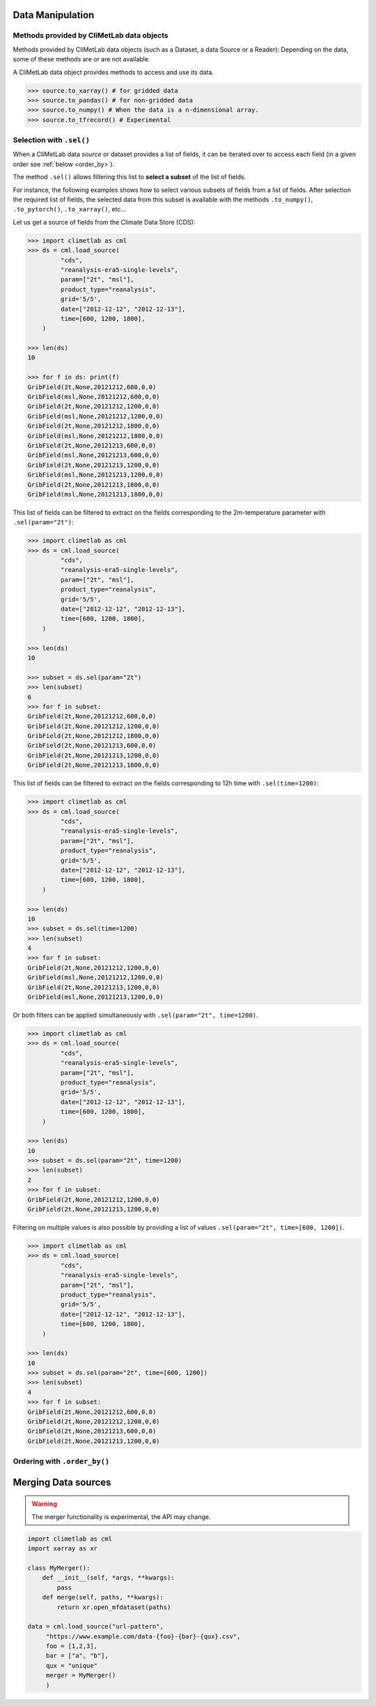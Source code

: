 .. _data-handling:

Data Manipulation
=================

.. todo::

    This section is a draft.

.. _base-class-methods:

Methods provided by CliMetLab data objects
~~~~~~~~~~~~~~~~~~~~~~~~~~~~~~~~~~~~~~~~~~

Methods provided by CliMetLab data objects (such as a Dataset, a data Source or a Reader):
Depending on the data, some of these methods are or are not available.

A CliMetLab data object provides methods to access and use its data.

.. code-block:: python

    >>> source.to_xarray() # for gridded data
    >>> source.to_pandas() # for non-gridded data
    >>> source.to_numpy() # When the data is a n-dimensional array.
    >>> source.to_tfrecord() # Experimental

.. todo::

    Explain fields.to_xarray() and obs.to_pandas().

    Explain data[0]

    Add here more details about the .to_... methods.

.. _sel:

Selection with ``.sel()``
~~~~~~~~~~~~~~~~~~~~~~~~~

When a CliMetLab data `source` or dataset provides a list of fields, it can be iterated over to access each
field (in a given order see :ref:`below <order_by>`).

The method ``.sel()`` allows filtering this list to **select a subset** of the list of fields.

For instance, the following examples shows how to select various subsets of fields from a list of fields.
After selection the required list of fields, the selected data from this subset is available with the
methods ``.to_numpy()``, ``.to_pytorch()``, ``.to_xarray()``, etc...

Let us get a source of fields from the Climate Data Store (CDS):

.. code-block:: python

    >>> import climetlab as cml
    >>> ds = cml.load_source(
             "cds",
             "reanalysis-era5-single-levels",
             param=["2t", "msl"],
             product_type="reanalysis",
             grid='5/5',
             date=["2012-12-12", "2012-12-13"],
             time=[600, 1200, 1800],
        )

    >>> len(ds)
    10

    >>> for f in ds: print(f)
    GribField(2t,None,20121212,600,0,0)
    GribField(msl,None,20121212,600,0,0)
    GribField(2t,None,20121212,1200,0,0)
    GribField(msl,None,20121212,1200,0,0)
    GribField(2t,None,20121212,1800,0,0)
    GribField(msl,None,20121212,1800,0,0)
    GribField(2t,None,20121213,600,0,0)
    GribField(msl,None,20121213,600,0,0)
    GribField(2t,None,20121213,1200,0,0)
    GribField(msl,None,20121213,1200,0,0)
    GribField(2t,None,20121213,1800,0,0)
    GribField(msl,None,20121213,1800,0,0)


This list of fields can be filtered to extract on the fields corresponding to the 2m-temperature parameter with ``.sel(param="2t")``:

.. code-block:: python

    >>> import climetlab as cml
    >>> ds = cml.load_source(
             "cds",
             "reanalysis-era5-single-levels",
             param=["2t", "msl"],
             product_type="reanalysis",
             grid='5/5',
             date=["2012-12-12", "2012-12-13"],
             time=[600, 1200, 1800],
        )

    >>> len(ds)
    10

    >>> subset = ds.sel(param="2t")
    >>> len(subset)
    6
    >>> for f in subset:
    GribField(2t,None,20121212,600,0,0)
    GribField(2t,None,20121212,1200,0,0)
    GribField(2t,None,20121212,1800,0,0)
    GribField(2t,None,20121213,600,0,0)
    GribField(2t,None,20121213,1200,0,0)
    GribField(2t,None,20121213,1800,0,0)


This list of fields can be filtered to extract on the fields corresponding to 12h time with ``.sel(time=1200)``:

.. code-block:: python

    >>> import climetlab as cml
    >>> ds = cml.load_source(
             "cds",
             "reanalysis-era5-single-levels",
             param=["2t", "msl"],
             product_type="reanalysis",
             grid='5/5',
             date=["2012-12-12", "2012-12-13"],
             time=[600, 1200, 1800],
        )

    >>> len(ds)
    10
    >>> subset = ds.sel(time=1200)
    >>> len(subset)
    4
    >>> for f in subset:
    GribField(2t,None,20121212,1200,0,0)
    GribField(msl,None,20121212,1200,0,0)
    GribField(2t,None,20121213,1200,0,0)
    GribField(msl,None,20121213,1200,0,0)


Or both filters can be applied simultaneously with ``.sel(param="2t", time=1200)``.

.. code-block:: python

    >>> import climetlab as cml
    >>> ds = cml.load_source(
             "cds",
             "reanalysis-era5-single-levels",
             param=["2t", "msl"],
             product_type="reanalysis",
             grid='5/5',
             date=["2012-12-12", "2012-12-13"],
             time=[600, 1200, 1800],
        )

    >>> len(ds)
    10
    >>> subset = ds.sel(param="2t", time=1200)
    >>> len(subset)
    2
    >>> for f in subset:
    GribField(2t,None,20121212,1200,0,0)
    GribField(2t,None,20121213,1200,0,0)


Filtering on multiple values is also possible by providing a list of values ``.sel(param="2t", time=[600, 1200])``.

.. code-block:: python

    >>> import climetlab as cml
    >>> ds = cml.load_source(
             "cds",
             "reanalysis-era5-single-levels",
             param=["2t", "msl"],
             product_type="reanalysis",
             grid='5/5',
             date=["2012-12-12", "2012-12-13"],
             time=[600, 1200, 1800],
        )

    >>> len(ds)
    10
    >>> subset = ds.sel(param="2t", time=[600, 1200])
    >>> len(subset)
    4
    >>> for f in subset:
    GribField(2t,None,20121212,600,0,0)
    GribField(2t,None,20121212,1200,0,0)
    GribField(2t,None,20121213,600,0,0)
    GribField(2t,None,20121213,1200,0,0)


.. _order_by:

Ordering with ``.order_by()``
~~~~~~~~~~~~~~~~~~~~~~~~~~~~~



.. _custom-merge:

Merging Data sources
====================

.. warning::

    The merger functionality is experimental, the API may change.

.. todo::

    add documentation on merging. merge=concat(). merge=merge().

.. code-block:: python

    import climetlab as cml
    import xarray as xr

    class MyMerger():
        def __init__(self, *args, **kwargs):
            pass
        def merge(self, paths, **kwargs):
            return xr.open_mfdataset(paths)

    data = cml.load_source("url-pattern",
         "https://www.example.com/data-{foo}-{bar}-{qux}.csv",
         foo = [1,2,3],
         bar = ["a", "b"],
         qux = "unique"
         merger = MyMerger()
         )